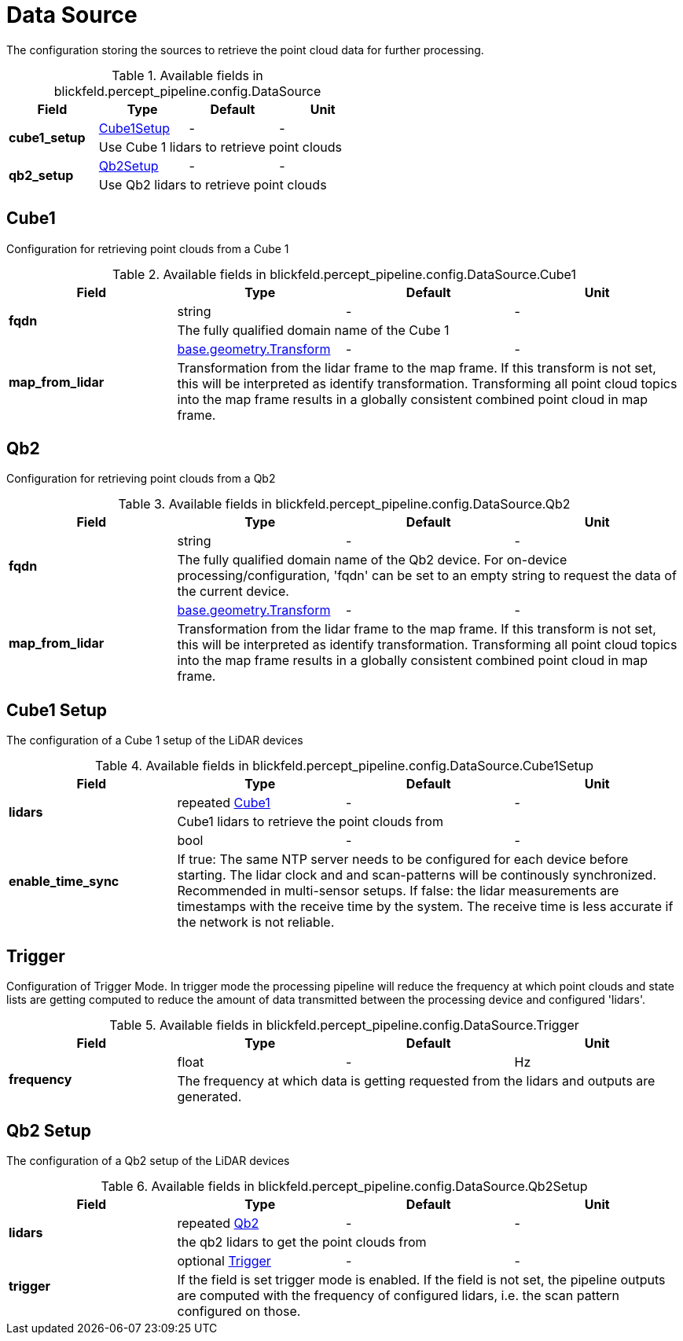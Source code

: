 [#_blickfeld_percept_pipeline_config_DataSource]
= Data Source

The configuration storing the sources to retrieve the point cloud data for further processing.

.Available fields in blickfeld.percept_pipeline.config.DataSource
|===
| Field | Type | Default | Unit

.2+| *cube1_setup* | xref:blickfeld/percept_pipeline/config/data_source.adoc#_blickfeld_percept_pipeline_config_DataSource_Cube1Setup[Cube1Setup] | - | - 
3+| Use Cube 1 lidars to retrieve point clouds

.2+| *qb2_setup* | xref:blickfeld/percept_pipeline/config/data_source.adoc#_blickfeld_percept_pipeline_config_DataSource_Qb2Setup[Qb2Setup] | - | - 
3+| Use Qb2 lidars to retrieve point clouds

|===

[#_blickfeld_percept_pipeline_config_DataSource_Cube1]
== Cube1

Configuration for retrieving point clouds from a Cube 1

.Available fields in blickfeld.percept_pipeline.config.DataSource.Cube1
|===
| Field | Type | Default | Unit

.2+| *fqdn* | string| - | - 
3+| The fully qualified domain name of the Cube 1

.2+| *map_from_lidar* | xref:blickfeld/base/geometry/transform.adoc[base.geometry.Transform] | - | - 
3+| Transformation from the lidar frame to the map frame. If this transform is not set, this will be interpreted as identify 
transformation. Transforming all point cloud topics into the map frame results in a globally consistent combined point cloud in 
map frame.

|===

[#_blickfeld_percept_pipeline_config_DataSource_Qb2]
== Qb2

Configuration for retrieving point clouds from a Qb2

.Available fields in blickfeld.percept_pipeline.config.DataSource.Qb2
|===
| Field | Type | Default | Unit

.2+| *fqdn* | string| - | - 
3+| The fully qualified domain name of the Qb2 device. For on-device processing/configuration, 'fqdn' can be set 
to an empty string to request the data of the current device.

.2+| *map_from_lidar* | xref:blickfeld/base/geometry/transform.adoc[base.geometry.Transform] | - | - 
3+| Transformation from the lidar frame to the map frame. If this transform is not set, this will be interpreted as identify 
transformation. Transforming all point cloud topics into the map frame results in a globally consistent combined point cloud in 
map frame.

|===

[#_blickfeld_percept_pipeline_config_DataSource_Cube1Setup]
== Cube1 Setup

The configuration of a Cube 1 setup of the LiDAR devices

.Available fields in blickfeld.percept_pipeline.config.DataSource.Cube1Setup
|===
| Field | Type | Default | Unit

.2+| *lidars* | repeated xref:blickfeld/percept_pipeline/config/data_source.adoc#_blickfeld_percept_pipeline_config_DataSource_Cube1[Cube1] | - | - 
3+| Cube1 lidars to retrieve the point clouds from

.2+| *enable_time_sync* | bool| - | - 
3+| If true: The same NTP server needs to be configured for each device before starting. The lidar clock and 
and scan-patterns will be continously synchronized. Recommended in multi-sensor setups. 
If false: the lidar measurements are timestamps with the receive time by the system. The receive time is less 
accurate if the network is not reliable.

|===

[#_blickfeld_percept_pipeline_config_DataSource_Trigger]
== Trigger

Configuration of Trigger Mode. In trigger mode the processing pipeline will reduce the frequency at which 
point clouds and state lists are getting computed to reduce the amount of data transmitted between the processing 
device and configured 'lidars'.

.Available fields in blickfeld.percept_pipeline.config.DataSource.Trigger
|===
| Field | Type | Default | Unit

.2+| *frequency* | float| - | Hz 
3+| The frequency at which data is getting requested from the lidars and outputs are generated.

|===

[#_blickfeld_percept_pipeline_config_DataSource_Qb2Setup]
== Qb2 Setup

The configuration of a Qb2 setup of the LiDAR devices

.Available fields in blickfeld.percept_pipeline.config.DataSource.Qb2Setup
|===
| Field | Type | Default | Unit

.2+| *lidars* | repeated xref:blickfeld/percept_pipeline/config/data_source.adoc#_blickfeld_percept_pipeline_config_DataSource_Qb2[Qb2] | - | - 
3+| the qb2 lidars to get the point clouds from

.2+| *trigger* | optional xref:blickfeld/percept_pipeline/config/data_source.adoc#_blickfeld_percept_pipeline_config_DataSource_Trigger[Trigger] | - | - 
3+| If the field is set trigger mode is enabled. If the field is not set, the pipeline outputs are computed 
with the frequency of configured lidars, i.e. the scan pattern configured on those.

|===

